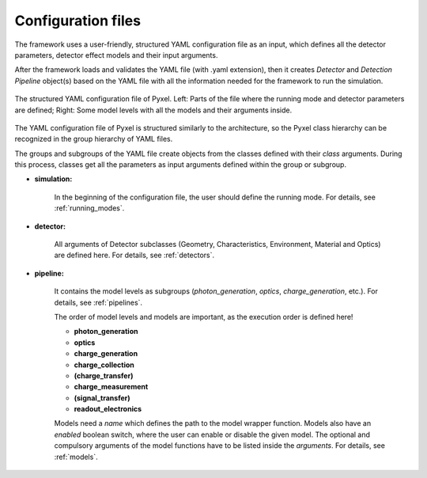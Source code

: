 .. _yaml:

Configuration files
*************************

The framework uses a user-friendly, structured YAML configuration file as an
input, which defines all the detector parameters, detector effect models and
their input arguments.

After the framework loads and
validates the YAML file (with .yaml extension),
then it creates *Detector* and *Detection Pipeline* object(s) based on
the YAML file with all the information needed for the framework to run
the simulation.

.. figure:: _static/yaml_new.png
    :alt: yaml
    :align: center

    The structured YAML configuration file of Pyxel.
    Left: Parts of the file where the running mode and detector parameters are defined;
    Right: Some model levels with all the models and their arguments inside.

The YAML configuration file of Pyxel is structured
similarly to the architecture, so the Pyxel class hierarchy can be
recognized in the group hierarchy of YAML files.

The groups and subgroups of the YAML file create objects from the
classes defined with their *class* arguments. During this process,
classes get all the parameters as input arguments defined within the group
or subgroup.

* **simulation:**

    In the beginning of the configuration file, the user should define
    the running mode. For details, see :ref:`running_modes`.

* **detector:**

    All arguments of Detector subclasses (Geometry, Characteristics,
    Environment, Material and Optics) are defined here.
    For details, see :ref:`detectors`.

* **pipeline:**

    It contains the model levels as subgroups
    (*photon_generation*, *optics*, *charge_generation*, etc.).
    For details, see :ref:`pipelines`.

    The order of model levels and models are important,
    as the execution order is defined here!

    * **photon_generation**
    * **optics**
    * **charge_generation**
    * **charge_collection**
    * **(charge_transfer)**
    * **charge_measurement**
    * **(signal_transfer)**
    * **readout_electronics**


    Models need a *name* which defines the path to the model wrapper
    function. Models also have an *enabled* boolean switch, where the user
    can enable or disable the given model. The optional and compulsory
    arguments of the model functions have to be listed inside the
    *arguments*. For details, see :ref:`models`.
